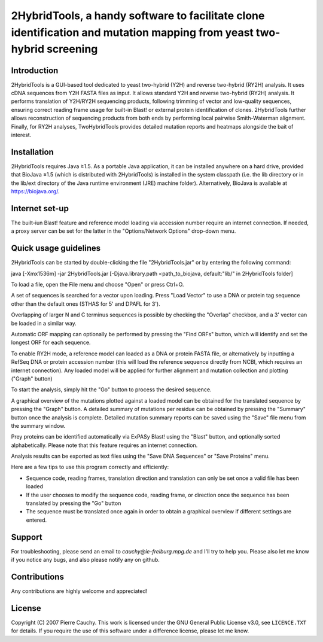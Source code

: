 ======================================================================================================================
2HybridTools, a handy software to facilitate clone identification and mutation mapping from yeast two-hybrid screening
======================================================================================================================







Introduction
------------

2HybridTools is a GUI-based tool dedicated to yeast two-hybrid (Y2H) and reverse two-hybrid (RY2H) analysis. It uses cDNA sequences from Y2H FASTA files as input. It allows standard Y2H and reverse two-hybrid (RY2H) analysis. It performs translation of Y2H/RY2H sequencing products, following trimming of vector and low-quality sequences, ensuring correct reading frame usage for built-in Blast! or external protein identification of clones. 2HybridTools further allows reconstruction of sequencing products from both ends by performing local pairwise Smith-Waterman alignment. Finally, for RY2H analyses, TwoHybridTools provides detailed mutation reports and heatmaps alongside the bait of interest.

Installation
------------

2HybridTools requires Java ≥1.5. As a portable Java application, it can be installed anywhere on a hard drive, provided that BioJava ≥1.5 (which is distributed with 2HybridTools) is installed in the system classpath (i.e. the lib directory or in the lib/ext directory of the Java runtime environment (JRE) machine folder). Alternatively, BioJava is available at https://biojava.org/.

Internet set-up
---------------

The built-iun Blast! feature and reference model loading via accession number require an internet connection. If needed, a proxy server can be set for the latter in the "Options/Network Options" drop-down menu.

Quick usage guidelines
----------------------

2HybridTools can be started by double-clicking the file "2HybridTools.jar" or by entering the following command:

java [-Xmx1536m] -jar 2HybridTools.jar [-Djava.library.path <path_to_biojava, default:"lib/" in 2HybridTools folder]

To load a file, open the File menu and choose "Open" or press Ctrl+O.

A set of sequences is searched for a vector upon loading. Press "Load Vector" to use a DNA or protein tag sequence other than the default ones (STHAS for 5' and DPAFL for 3'). 

Overlapping of larger N and C terminus sequences is possible by checking the "Overlap" checkbox, and a 3' vector can be loaded in a similar way.

Automatic ORF mapping can optionally be performed by pressing the "Find ORFs" button, which will identify and set the longest ORF for each sequence.

To enable RY2H mode, a reference model can loaded as a DNA or protein FASTA file, or alternatively by inputting a RefSeq DNA or protein accession number (this will load the reference sequence directly from NCBI, which requires an internet connection). Any loaded model will be applied for further alignment and mutation collection and plotting ("Graph" button)

To start the analysis, simply hit the "Go" button to process the desired sequence. 

A graphical overview of the mutations plotted against a loaded model can be obtained for the translated sequence by pressing the "Graph" button. A detailed summary of mutations per residue can be obtained by pressing the "Summary" button once the analysis is complete. Detailed mutation summary reports can be saved using the "Save" file menu from the summary window.

Prey proteins can be identified automatically via ExPASy Blast! using the "Blast" button, and optionally sorted alphabetically. Please note that this feature requires an internet connection.

Analysis results can be exported as text files using the "Save DNA Sequences" or "Save Proteins" menu.

Here are a few tips to use this program correctly and efficiently:

* Sequence code, reading frames, translation direction and translation can only be set once a valid file has been loaded

* If the user chooses to modify the sequence code, reading frame, or direction once the sequence has been translated by pressing the "Go" button

* The sequence must be translated once again in order to obtain a graphical overview if different settings are entered.

Support
-------

For troubleshooting, please send an email to `cauchy@ie-freiburg.mpg.de` and I'll try to help you. Please also let me know if you notice any bugs, and also please notify any on github. 

Contributions
-------------

Any contributions are highly welcome and appreciated!


License
-------

Copyright (C) 2007 Pierre Cauchy. This work is licensed under the GNU General Public License v3.0, see ``LICENCE.TXT`` for details. If you require the use of this software under a difference license, please let me know.
